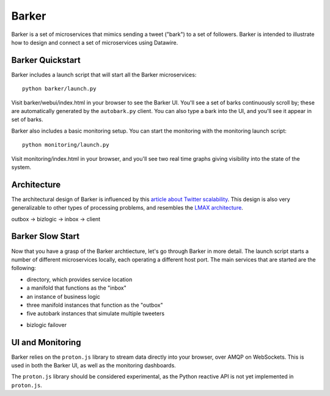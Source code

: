 Barker
######

Barker is a set of microservices that mimics sending a tweet ("bark")
to a set of followers. Barker is intended to illustrate how to design
and connect a set of microservices using Datawire.

Barker Quickstart
=================

Barker includes a launch script that will start all the Barker
microservices::

  python barker/launch.py

Visit barker/webui/index.html in your browser to see the Barker
UI. You'll see a set of barks continuously scroll by; these are
automatically generated by the ``autobark.py`` client. You can also
type a bark into the UI, and you'll see it appear in set of barks.

Barker also includes a basic monitoring setup. You can start the
monitoring with the monitoring launch script::

  python monitoring/launch.py

Visit monitoring/index.html in your browser, and you'll see two
real time graphs giving visibility into the state of the system.

Architecture
============

The architectural design of Barker is influenced by this `article
about Twitter scalability
<http://highscalability.com/blog/2013/7/8/the-architecture-twitter-uses-to-deal-with-150m-active-users.html>`_. This
design is also very generalizable to other types of processing
problems, and resembles the `LMAX architecture
<http://martinfowler.com/articles/lmax.html>`_.



outbox -> bizlogic -> inbox -> client


Barker Slow Start
=================

Now that you have a grasp of the Barker archtiecture, let's go through
Barker in more detail. The launch script starts a number of different
microservices locally, each operating a different host port. The main
services that are started are the following:

* directory, which provides service location
* a manifold that functions as the "inbox"
* an instance of business logic
* three manifold instances that function as the "outbox"
* five autobark instances that simulate multiple tweeters




- bizlogic failover





UI and Monitoring
=================

Barker relies on the ``proton.js`` library to stream data directly
into your browser, over AMQP on WebSockets. This is used in both the
Barker UI, as well as the monitoring dashboards.

The ``proton.js`` library should be considered experimental, as the
Python reactive API is not yet implemented in ``proton.js``.









